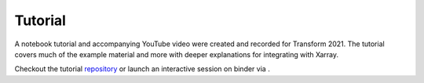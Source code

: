 Tutorial
-------------

A notebook tutorial and accompanying YouTube video were created and recorded for
Transform 2021. The tutorial covers much of the example material and more
with deeper explanations for integrating with Xarray.

Checkout the tutorial repository_ or launch an interactive session on binder via |binder|.

.. |binder| image:: https://mybinder.org/badge_logo.svg
   :alt: Binder Tutorial
   :target: https://mybinder.org/v2/gh/trhallam/segysak-t21-tutorial/main

.. _repository: https://github.com/trhallam/segysak-t21-tutorial

.. raw:: html

   <iframe width="720" height="480" src="https://www.youtube.com/embed/hjzTH14va4o" title="YouTube video player" frameborder="0" allow="accelerometer; autoplay; clipboard-write; encrypted-media; gyroscope; picture-in-picture" allowfullscreen></iframe>
